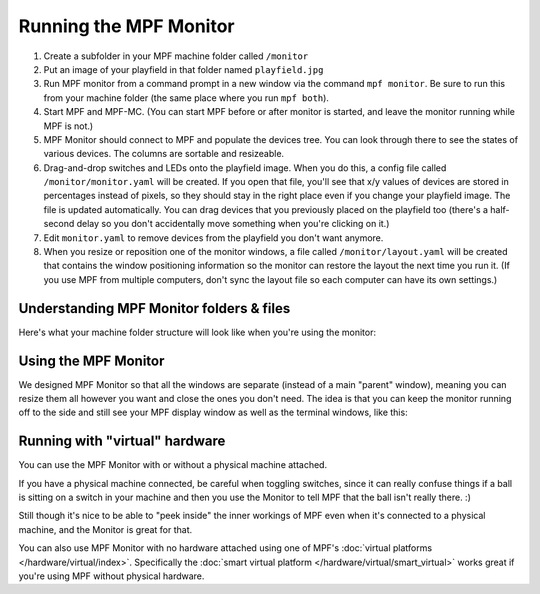 Running the MPF Monitor
=======================

1. Create a subfolder in your MPF machine folder called ``/monitor``
2. Put an image of your playfield in that folder named ``playfield.jpg``
3. Run MPF monitor from a command prompt in a new window via the command
   ``mpf monitor``. Be sure to run this from your machine folder (the same
   place where you run ``mpf both``).
4. Start MPF and MPF-MC. (You can start MPF before or after monitor is started,
   and leave the monitor running while MPF is not.)
5. MPF Monitor should connect to MPF and populate the devices tree. You can
   look through there to see the states of various devices. The columns are
   sortable and resizeable.
6. Drag-and-drop switches and LEDs onto the playfield image. When you do this,
   a config file called ``/monitor/monitor.yaml`` will be created. If you open
   that file, you'll see that x/y values of devices are stored in percentages
   instead of pixels, so they should stay in the right place even if you change
   your playfield image. The file is updated automatically. You can drag
   devices that you previously placed on the playfield too (there's a half-
   second delay so you don't accidentally move something when you're clicking
   on it.)
7. Edit ``monitor.yaml`` to remove devices from the playfield you don't want
   anymore.
8. When you resize or reposition one of the monitor windows, a file called
   ``/monitor/layout.yaml`` will be created that contains the window
   positioning information so the monitor can restore the layout the next time
   you run it. (If you use MPF from multiple computers, don't sync the layout
   file so each computer can have its own settings.)

Understanding MPF Monitor folders & files
-----------------------------------------

Here's what your machine folder structure will look like when you're using
the monitor:

.. image:: images/file-structure.png

Using the MPF Monitor
---------------------

We designed MPF Monitor so that all the windows are separate (instead of a
main "parent" window), meaning you can resize them all however you want and
close the ones you don't need. The idea is that you can keep the monitor
running off to the side and still see your MPF display window as well as the
terminal windows, like this:

.. image:: images/mpf-monitor-desktop.jpg

Running with "virtual" hardware
-------------------------------

You can use the MPF Monitor with or without a physical machine attached.

If you have a physical machine connected, be careful when toggling switches,
since it can really confuse things if a ball is sitting on a switch in
your machine and then you use the Monitor to tell MPF that the ball isn't
really there. :)

Still though it's nice to be able to "peek inside" the inner workings of
MPF even when it's connected to a physical machine, and the Monitor is
great for that.

You can also use MPF Monitor with no hardware attached using one of
MPF's :doc:`virtual platforms </hardware/virtual/index>`. Specifically the
:doc:`smart virtual platform </hardware/virtual/smart_virtual>` works great if
you're using MPF without physical hardware.
